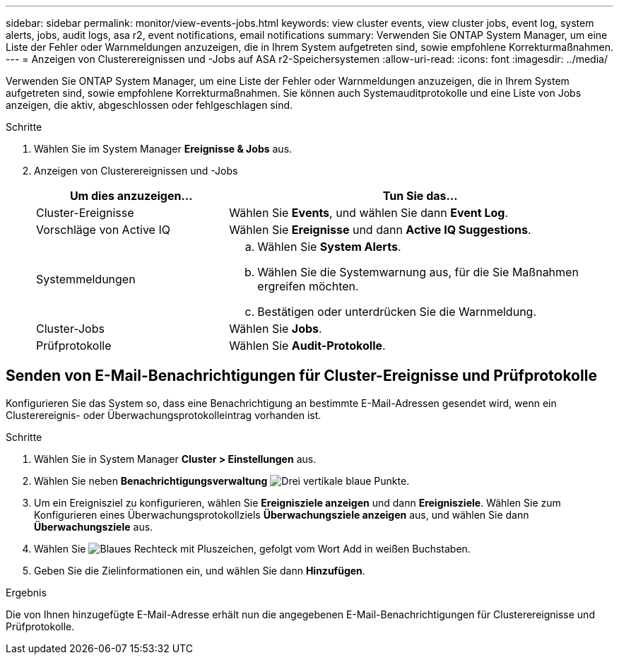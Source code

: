 ---
sidebar: sidebar 
permalink: monitor/view-events-jobs.html 
keywords: view cluster events, view cluster jobs, event log, system alerts, jobs, audit logs, asa r2, event notifications, email notifications 
summary: Verwenden Sie ONTAP System Manager, um eine Liste der Fehler oder Warnmeldungen anzuzeigen, die in Ihrem System aufgetreten sind, sowie empfohlene Korrekturmaßnahmen. 
---
= Anzeigen von Clusterereignissen und -Jobs auf ASA r2-Speichersystemen
:allow-uri-read: 
:icons: font
:imagesdir: ../media/


[role="lead"]
Verwenden Sie ONTAP System Manager, um eine Liste der Fehler oder Warnmeldungen anzuzeigen, die in Ihrem System aufgetreten sind, sowie empfohlene Korrekturmaßnahmen. Sie können auch Systemauditprotokolle und eine Liste von Jobs anzeigen, die aktiv, abgeschlossen oder fehlgeschlagen sind.

.Schritte
. Wählen Sie im System Manager *Ereignisse & Jobs* aus.
. Anzeigen von Clusterereignissen und -Jobs
+
[cols="2,4a"]
|===
| Um dies anzuzeigen... | Tun Sie das... 


| Cluster-Ereignisse  a| 
Wählen Sie *Events*, und wählen Sie dann *Event Log*.



| Vorschläge von Active IQ  a| 
Wählen Sie *Ereignisse* und dann *Active IQ Suggestions*.



| Systemmeldungen  a| 
.. Wählen Sie *System Alerts*.
.. Wählen Sie die Systemwarnung aus, für die Sie Maßnahmen ergreifen möchten.
.. Bestätigen oder unterdrücken Sie die Warnmeldung.




| Cluster-Jobs  a| 
Wählen Sie *Jobs*.



| Prüfprotokolle  a| 
Wählen Sie *Audit-Protokolle*.

|===




== Senden von E-Mail-Benachrichtigungen für Cluster-Ereignisse und Prüfprotokolle

Konfigurieren Sie das System so, dass eine Benachrichtigung an bestimmte E-Mail-Adressen gesendet wird, wenn ein Clusterereignis- oder Überwachungsprotokolleintrag vorhanden ist.

.Schritte
. Wählen Sie in System Manager *Cluster > Einstellungen* aus.
. Wählen Sie neben *Benachrichtigungsverwaltung* image:icon_kabob.gif["Drei vertikale blaue Punkte"].
. Um ein Ereignisziel zu konfigurieren, wählen Sie *Ereignisziele anzeigen* und dann *Ereignisziele*. Wählen Sie zum Konfigurieren eines Überwachungsprotokollziels *Überwachungsziele anzeigen* aus, und wählen Sie dann *Überwachungsziele* aus.
. Wählen Sie image:icon_add_blue_bg.png["Blaues Rechteck mit Pluszeichen, gefolgt vom Wort Add in weißen Buchstaben"].
. Geben Sie die Zielinformationen ein, und wählen Sie dann *Hinzufügen*.


.Ergebnis
Die von Ihnen hinzugefügte E-Mail-Adresse erhält nun die angegebenen E-Mail-Benachrichtigungen für Clusterereignisse und Prüfprotokolle.
